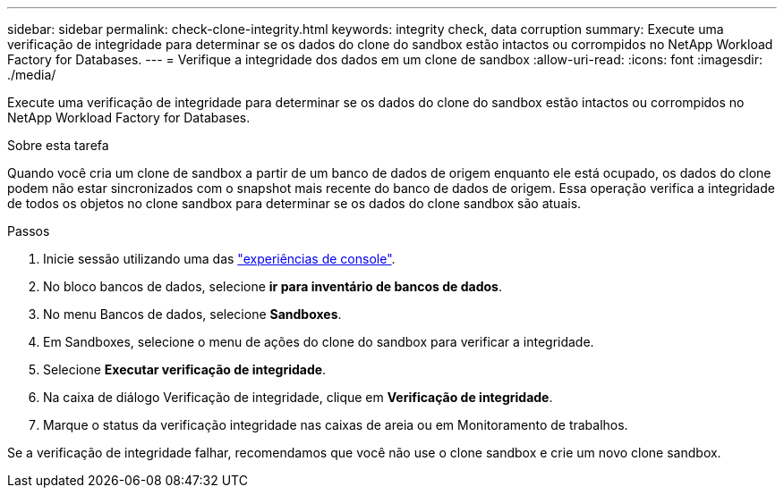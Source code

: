 ---
sidebar: sidebar 
permalink: check-clone-integrity.html 
keywords: integrity check, data corruption 
summary: Execute uma verificação de integridade para determinar se os dados do clone do sandbox estão intactos ou corrompidos no NetApp Workload Factory for Databases. 
---
= Verifique a integridade dos dados em um clone de sandbox
:allow-uri-read: 
:icons: font
:imagesdir: ./media/


[role="lead"]
Execute uma verificação de integridade para determinar se os dados do clone do sandbox estão intactos ou corrompidos no NetApp Workload Factory for Databases.

.Sobre esta tarefa
Quando você cria um clone de sandbox a partir de um banco de dados de origem enquanto ele está ocupado, os dados do clone podem não estar sincronizados com o snapshot mais recente do banco de dados de origem. Essa operação verifica a integridade de todos os objetos no clone sandbox para determinar se os dados do clone sandbox são atuais.

.Passos
. Inicie sessão utilizando uma das link:https://docs.netapp.com/us-en/workload-setup-admin/console-experiences.html["experiências de console"^].
. No bloco bancos de dados, selecione *ir para inventário de bancos de dados*.
. No menu Bancos de dados, selecione *Sandboxes*.
. Em Sandboxes, selecione o menu de ações do clone do sandbox para verificar a integridade.
. Selecione *Executar verificação de integridade*.
. Na caixa de diálogo Verificação de integridade, clique em *Verificação de integridade*.
. Marque o status da verificação integridade nas caixas de areia ou em Monitoramento de trabalhos.


Se a verificação de integridade falhar, recomendamos que você não use o clone sandbox e crie um novo clone sandbox.
